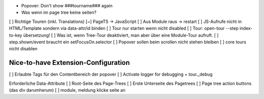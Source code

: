 
* Popover: Don't show ###tourname### again
* Was wenn im page tree keine seiten?

[ ] Richtige Touren (inkl. Translations)
[~] PageTS -> JavaScript 
[ ] Aus Module raus -> restart
[ ] JS-Aufrufe nicht in HTML/Template sondern via data-attr/id binden
[ ] Tour nur starten wenn nicht disabled
[ ] Tour: open-tour --step index-to-key übersetzung!
[ ] Was ist, wenn Tree-Tour deaktiviert, man aber über eine Module-Tour aufruft.
[ ] step.shown/event braucht ein setFocusOn.selector
[ ] Popover sollen beim scrollen nicht stehen bleiben
[ ] core tours nicht disablen


Nice-to-have Extension-Configuration
====================================
[ ] Erlaubte Tags für den Contentbereich der popover
[ ] Activate logger for debugging + tour._debug



Erforderliche Data-Attribute
[ ] Root-Seite des Page-Trees
[ ] Erste Unterseite des Pagetrees
[ ] Page tree action buttons (das div darumherum)
[ ] module, meldung klicke seite an